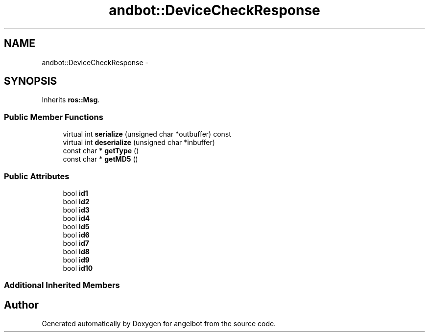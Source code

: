.TH "andbot::DeviceCheckResponse" 3 "Sat Jul 9 2016" "angelbot" \" -*- nroff -*-
.ad l
.nh
.SH NAME
andbot::DeviceCheckResponse \- 
.SH SYNOPSIS
.br
.PP
.PP
Inherits \fBros::Msg\fP\&.
.SS "Public Member Functions"

.in +1c
.ti -1c
.RI "virtual int \fBserialize\fP (unsigned char *outbuffer) const "
.br
.ti -1c
.RI "virtual int \fBdeserialize\fP (unsigned char *inbuffer)"
.br
.ti -1c
.RI "const char * \fBgetType\fP ()"
.br
.ti -1c
.RI "const char * \fBgetMD5\fP ()"
.br
.in -1c
.SS "Public Attributes"

.in +1c
.ti -1c
.RI "bool \fBid1\fP"
.br
.ti -1c
.RI "bool \fBid2\fP"
.br
.ti -1c
.RI "bool \fBid3\fP"
.br
.ti -1c
.RI "bool \fBid4\fP"
.br
.ti -1c
.RI "bool \fBid5\fP"
.br
.ti -1c
.RI "bool \fBid6\fP"
.br
.ti -1c
.RI "bool \fBid7\fP"
.br
.ti -1c
.RI "bool \fBid8\fP"
.br
.ti -1c
.RI "bool \fBid9\fP"
.br
.ti -1c
.RI "bool \fBid10\fP"
.br
.in -1c
.SS "Additional Inherited Members"


.SH "Author"
.PP 
Generated automatically by Doxygen for angelbot from the source code\&.
